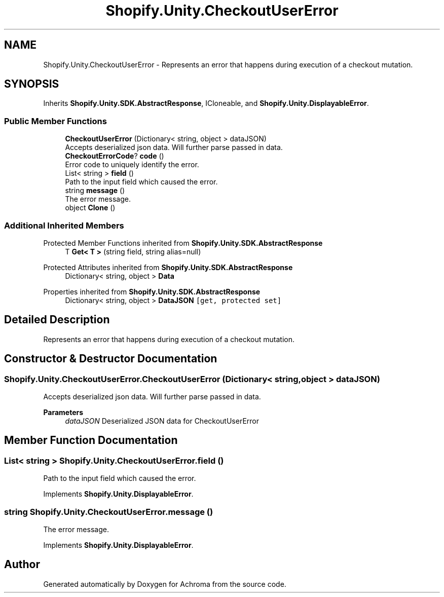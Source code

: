.TH "Shopify.Unity.CheckoutUserError" 3 "Achroma" \" -*- nroff -*-
.ad l
.nh
.SH NAME
Shopify.Unity.CheckoutUserError \- Represents an error that happens during execution of a checkout mutation\&.  

.SH SYNOPSIS
.br
.PP
.PP
Inherits \fBShopify\&.Unity\&.SDK\&.AbstractResponse\fP, ICloneable, and \fBShopify\&.Unity\&.DisplayableError\fP\&.
.SS "Public Member Functions"

.in +1c
.ti -1c
.RI "\fBCheckoutUserError\fP (Dictionary< string, object > dataJSON)"
.br
.RI "Accepts deserialized json data\&.  Will further parse passed in data\&. "
.ti -1c
.RI "\fBCheckoutErrorCode\fP? \fBcode\fP ()"
.br
.RI "Error code to uniquely identify the error\&. "
.ti -1c
.RI "List< string > \fBfield\fP ()"
.br
.RI "Path to the input field which caused the error\&. "
.ti -1c
.RI "string \fBmessage\fP ()"
.br
.RI "The error message\&. "
.ti -1c
.RI "object \fBClone\fP ()"
.br
.in -1c
.SS "Additional Inherited Members"


Protected Member Functions inherited from \fBShopify\&.Unity\&.SDK\&.AbstractResponse\fP
.in +1c
.ti -1c
.RI "T \fBGet< T >\fP (string field, string alias=null)"
.br
.in -1c

Protected Attributes inherited from \fBShopify\&.Unity\&.SDK\&.AbstractResponse\fP
.in +1c
.ti -1c
.RI "Dictionary< string, object > \fBData\fP"
.br
.in -1c

Properties inherited from \fBShopify\&.Unity\&.SDK\&.AbstractResponse\fP
.in +1c
.ti -1c
.RI "Dictionary< string, object > \fBDataJSON\fP\fC [get, protected set]\fP"
.br
.in -1c
.SH "Detailed Description"
.PP 
Represents an error that happens during execution of a checkout mutation\&. 
.SH "Constructor & Destructor Documentation"
.PP 
.SS "Shopify\&.Unity\&.CheckoutUserError\&.CheckoutUserError (Dictionary< string, object > dataJSON)"

.PP
Accepts deserialized json data\&.  Will further parse passed in data\&. 
.PP
\fBParameters\fP
.RS 4
\fIdataJSON\fP Deserialized JSON data for CheckoutUserError
.RE
.PP

.SH "Member Function Documentation"
.PP 
.SS "List< string > Shopify\&.Unity\&.CheckoutUserError\&.field ()"

.PP
Path to the input field which caused the error\&. 
.PP
Implements \fBShopify\&.Unity\&.DisplayableError\fP\&.
.SS "string Shopify\&.Unity\&.CheckoutUserError\&.message ()"

.PP
The error message\&. 
.PP
Implements \fBShopify\&.Unity\&.DisplayableError\fP\&.

.SH "Author"
.PP 
Generated automatically by Doxygen for Achroma from the source code\&.
